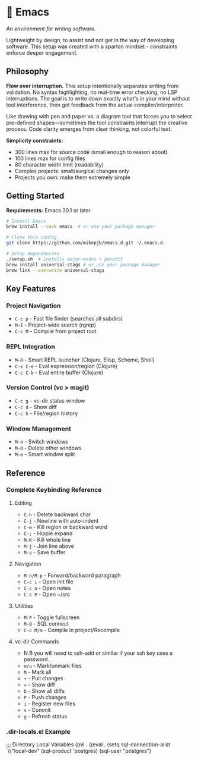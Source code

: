 * 🔱 Emacs

/An environment for writing software./

Lightweight by design, to assist and not get in the way of developing software. This setup was created with a spartan mindset - constraints enforce deeper engagement.

** Philosophy

*Flow over interruption.* This setup intentionally separates writing from validation. No syntax highlighting, no real-time error checking, no LSP interruptions. The goal is to write down exactly what's in your mind without tool interference, then get feedback from the actual compiler/interpreter.

Like drawing with pen and paper vs. a diagram tool that forces you to select pre-defined shapes—sometimes the tool constraints interrupt the creative process. Code clarity emerges from clear thinking, not colorful text.

*Simplicity constraints:*
- 300 lines max for source code (small enough to reason about)
- 100 lines max for config files  
- 80 character width limit (readability)
- Complex projects: small/surgical changes only
- Projects you own: make them extremely simple

** Getting Started

*Requirements:* Emacs 30.1 or later

#+begin_src bash
# Install Emacs
brew install --cask emacs  # or use your package manager

# Clone this config
git clone https://github.com/mikepjb/emacs.d.git ~/.emacs.d

# Setup dependencies
./setup.sh  # installs major-modes + paredit
brew install universal-ctags # or use your package manager
brew link --overwrite universal-ctags
#+end_src

** Key Features

*** Project Navigation
- ~C-c p~ - Fast file finder (searches all subdirs)
- ~M-I~ - Project-wide search (rgrep)
- ~C-c M~ - Compile from project root

*** REPL Integration  
- ~M-R~ - Smart REPL launcher (Clojure, Elisp, Scheme, Shell)
- ~C-x C-e~ - Eval expression/region (Clojure)
- ~C-c C-k~ - Eval entire buffer (Clojure)

*** Version Control (vc > magit)
- ~C-c g~ - vc-dir status window
- ~C-c d~ - Show diff  
- ~C-c h~ - File/region history

*** Window Management
- ~M-o~ - Switch windows
- ~M-O~ - Delete other windows  
- ~M-e~ - Smart window split

** Reference

*** Complete Keybinding Reference

**** Editing
- ~C-h~ - Delete backward char
- ~C-j~ - Newline with auto-indent
- ~C-w~ - Kill region or backward word
- ~C-;~ - Hippie expand
- ~M-K~ - Kill whole line
- ~M-j~ - Join line above
- ~M-s~ - Save buffer

**** Navigation  
- ~M-n/M-p~ - Forward/backward paragraph
- ~C-c i~ - Open init file
- ~C-c n~ - Open notes
- ~C-c P~ - Open ~/src

**** Utilities
- ~M-F~ - Toggle fullscreen
- ~M-Q~ - SQL connect
- ~C-c M/m~ - Compile in project/Recompile

**** vc-dir Commands
- N.B you will need to ssh-add or similar if your ssh key uses a password.
- ~m/u~ - Mark/unmark files
- ~M~ - Mark all  
- ~+~ - Pull changes
- ~=~ - Show diff
- ~D~ - Show all diffs
- ~P~ - Push changes
- ~i~ - Register new files
- ~v~ - Commit
- ~g~ - Refresh status

*** .dir-locals.el Example

#+begin_src emacs-lisp
;;; Directory Local Variables
((nil . ((eval . (setq sql-connection-alist
                       `(("local-dev"
                          (sql-product 'postgres)
                          (sql-user "postgres")
